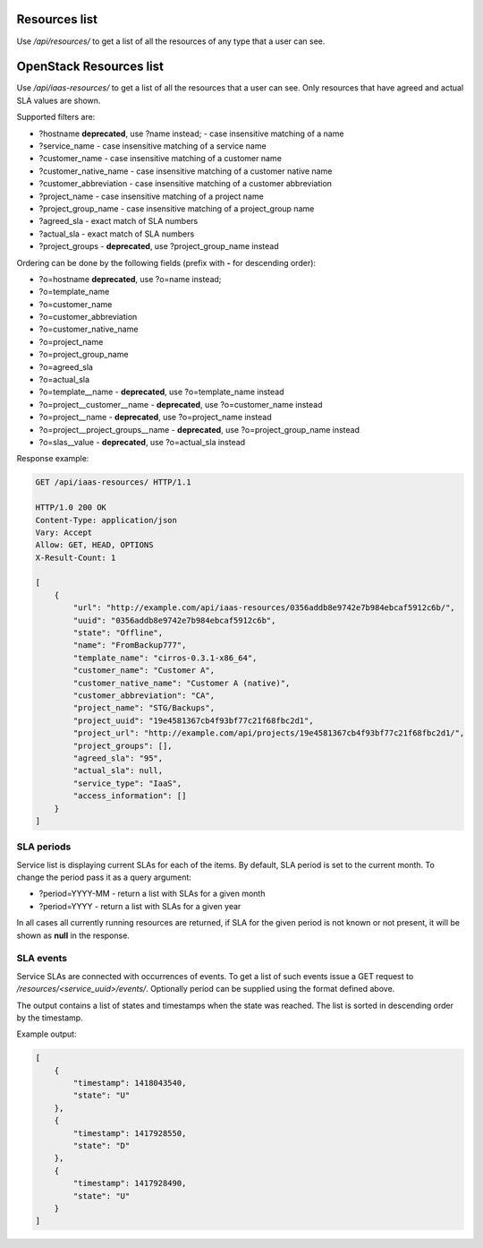 Resources list
--------------

Use */api/resources/* to get a list of all the resources of any type that a user can see.

OpenStack Resources list
------------------------

Use */api/iaas-resources/* to get a list of all the resources that a user can see.
Only resources that have agreed and actual SLA values are shown.

Supported filters are:

- ?hostname **deprecated**, use ?name instead; - case insensitive matching of a name
- ?service_name - case insensitive matching of a service name
- ?customer_name - case insensitive matching of a customer name
- ?customer_native_name - case insensitive matching of a customer native name
- ?customer_abbreviation - case insensitive matching of a customer abbreviation
- ?project_name - case insensitive matching of a project name
- ?project_group_name - case insensitive matching of a project_group name
- ?agreed_sla - exact match of SLA numbers
- ?actual_sla - exact match of SLA numbers
- ?project_groups -  **deprecated**, use ?project_group_name instead

Ordering can be done by the following fields (prefix with **-** for descending order):

- ?o=hostname **deprecated**, use ?o=name instead;
- ?o=template_name
- ?o=customer_name
- ?o=customer_abbreviation
- ?o=customer_native_name
- ?o=project_name
- ?o=project_group_name
- ?o=agreed_sla
- ?o=actual_sla
- ?o=template__name - **deprecated**, use ?o=template_name instead
- ?o=project__customer__name - **deprecated**, use ?o=customer_name instead
- ?o=project__name - **deprecated**, use ?o=project_name instead
- ?o=project__project_groups__name - **deprecated**, use ?o=project_group_name instead
- ?o=slas__value - **deprecated**, use ?o=actual_sla instead

Response example:

.. code-block:: http

    GET /api/iaas-resources/ HTTP/1.1

    HTTP/1.0 200 OK
    Content-Type: application/json
    Vary: Accept
    Allow: GET, HEAD, OPTIONS
    X-Result-Count: 1

    [
        {
            "url": "http://example.com/api/iaas-resources/0356addb8e9742e7b984ebcaf5912c6b/",
            "uuid": "0356addb8e9742e7b984ebcaf5912c6b",
            "state": "Offline",
            "name": "FromBackup777",
            "template_name": "cirros-0.3.1-x86_64",
            "customer_name": "Customer A",
            "customer_native_name": "Customer A (native)",
            "customer_abbreviation": "CA",
            "project_name": "STG/Backups",
            "project_uuid": "19e4581367cb4f93bf77c21f68fbc2d1",
            "project_url": "http://example.com/api/projects/19e4581367cb4f93bf77c21f68fbc2d1/",
            "project_groups": [],
            "agreed_sla": "95",
            "actual_sla": null,
            "service_type": "IaaS",
            "access_information": []
        }
    ]


SLA periods
^^^^^^^^^^^

Service list is displaying current SLAs for each of the items. By default, SLA period is set to the current month. To
change the period pass it as a query argument:

- ?period=YYYY-MM - return a list with SLAs for a given month
- ?period=YYYY - return a list with SLAs for a given year

In all cases all currently running resources are returned, if SLA for the given period is not known or not present, it
will be shown as **null** in the response.

SLA events
^^^^^^^^^^

Service SLAs are connected with occurrences of events. To get a list of such events issue a GET request to
*/resources/<service_uuid>/events/*. Optionally period can be supplied using the format defined above.

The output contains a list of states and timestamps when the state was reached. The list is sorted in descending order
by the timestamp.

Example output:

.. code-block:: javascript

    [
        {
            "timestamp": 1418043540,
            "state": "U"
        },
        {
            "timestamp": 1417928550,
            "state": "D"
        },
        {
            "timestamp": 1417928490,
            "state": "U"
        }
    ]
